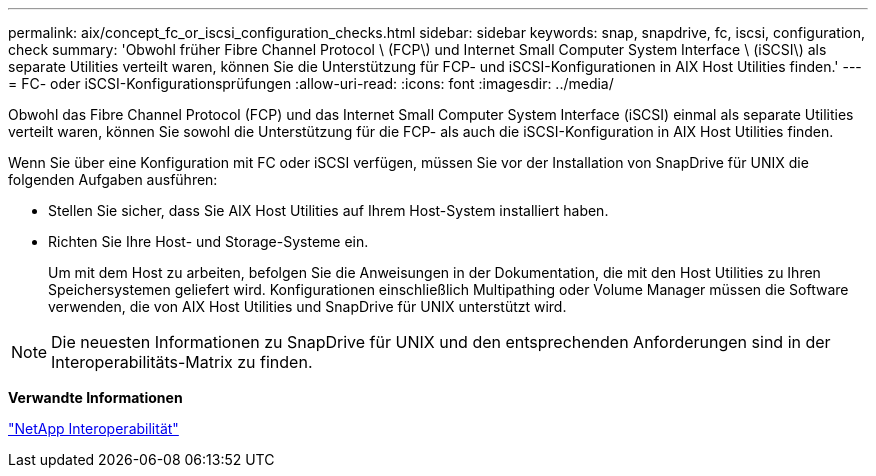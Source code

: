---
permalink: aix/concept_fc_or_iscsi_configuration_checks.html 
sidebar: sidebar 
keywords: snap, snapdrive, fc, iscsi, configuration, check 
summary: 'Obwohl früher Fibre Channel Protocol \ (FCP\) und Internet Small Computer System Interface \ (iSCSI\) als separate Utilities verteilt waren, können Sie die Unterstützung für FCP- und iSCSI-Konfigurationen in AIX Host Utilities finden.' 
---
= FC- oder iSCSI-Konfigurationsprüfungen
:allow-uri-read: 
:icons: font
:imagesdir: ../media/


[role="lead"]
Obwohl das Fibre Channel Protocol (FCP) und das Internet Small Computer System Interface (iSCSI) einmal als separate Utilities verteilt waren, können Sie sowohl die Unterstützung für die FCP- als auch die iSCSI-Konfiguration in AIX Host Utilities finden.

Wenn Sie über eine Konfiguration mit FC oder iSCSI verfügen, müssen Sie vor der Installation von SnapDrive für UNIX die folgenden Aufgaben ausführen:

* Stellen Sie sicher, dass Sie AIX Host Utilities auf Ihrem Host-System installiert haben.
* Richten Sie Ihre Host- und Storage-Systeme ein.
+
Um mit dem Host zu arbeiten, befolgen Sie die Anweisungen in der Dokumentation, die mit den Host Utilities zu Ihren Speichersystemen geliefert wird. Konfigurationen einschließlich Multipathing oder Volume Manager müssen die Software verwenden, die von AIX Host Utilities und SnapDrive für UNIX unterstützt wird.




NOTE: Die neuesten Informationen zu SnapDrive für UNIX und den entsprechenden Anforderungen sind in der Interoperabilitäts-Matrix zu finden.

*Verwandte Informationen*

https://mysupport.netapp.com/NOW/products/interoperability["NetApp Interoperabilität"]
